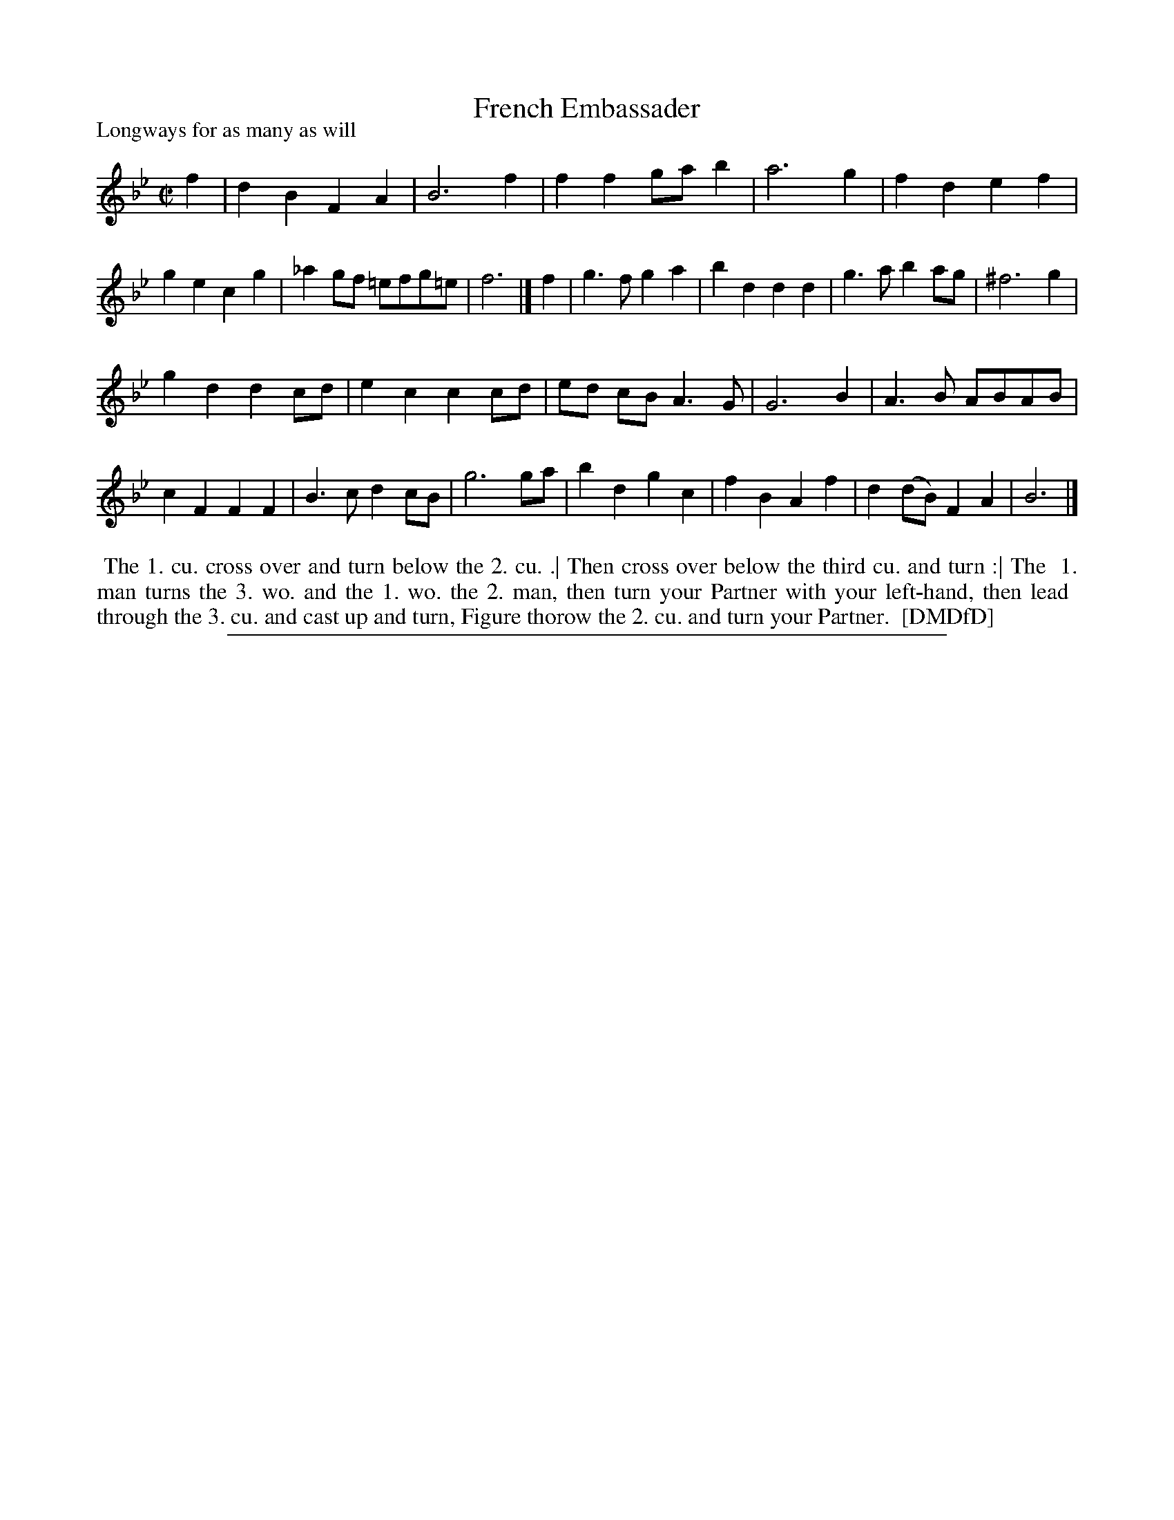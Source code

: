 X: 1
T: French Embassader
P: Longways for as many as will
%R: march, reel
B: "The Dancing-Master: Containing Directions and Tunes for Dancing" printed by W. Pearson for John Walsh, London ca. 1709
S: 7: DMDfD http://digital.nls.uk/special-collections-of-printed-music/pageturner.cfm?id=89751228 p.266
Z: 2013 John Chambers <jc:trillian.mit.edu>
M: C|
L: 1/8
K: Bb
% - - - - - - - - - - - - - - - - - - - - - - - - -
f2 |\
d2B2 F2A2 | B6 f2 | f2f2 gab2 | a6 g2 |\
f2d2 e2f2 | g2e2 c2g2 | _a2gf =efg=e | f6 |]\
f2 |\
g3f g2a2 | b2d2 d2d2 | g3a b2ag | ^f6 g2 |
g2d2 d2cd | e2c2 c2cd | ed cB A3G | G6 B2 |\
A3B ABAB | c2F2 F2F2 | B3c d2cB | g6 ga |\
b2d2 g2c2 | f2B2 A2f2 |d2(dB) F2A2 | B6 |]
% - - - - - - - - - - - - - - - - - - - - - - - - -
%%begintext align
%% The 1. cu. cross over and turn below the 2. cu. .| Then cross over below the third cu. and turn :| The
%% 1. man turns the 3. wo. and the 1. wo. the 2. man, then turn your Partner with your left-hand, then lead
%% through the 3. cu. and cast up and turn, Figure thorow the 2. cu. and turn your Partner.
%% [DMDfD]
%%endtext
%%sep 1 8 500
